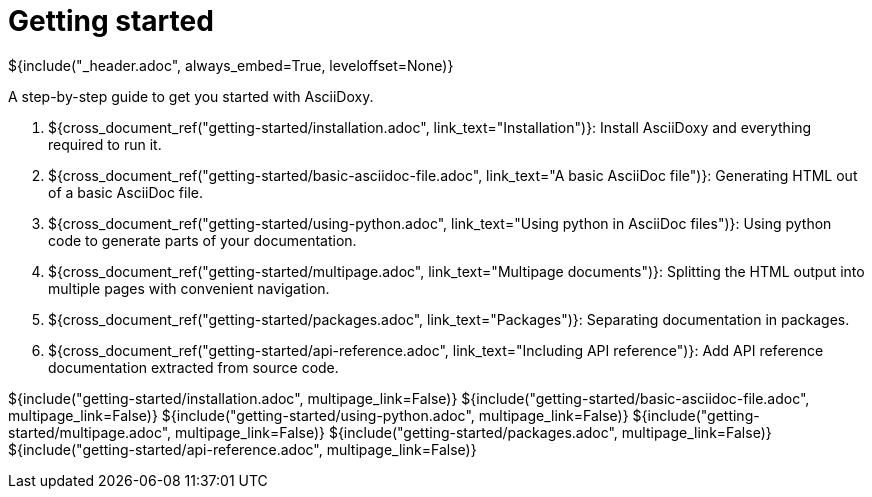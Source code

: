 // Copyright (C) 2019-2020, TomTom (http://tomtom.com).
//
// Licensed under the Apache License, Version 2.0 (the "License");
// you may not use this file except in compliance with the License.
// You may obtain a copy of the License at
//
//   http://www.apache.org/licenses/LICENSE-2.0
//
// Unless required by applicable law or agreed to in writing, software
// distributed under the License is distributed on an "AS IS" BASIS,
// WITHOUT WARRANTIES OR CONDITIONS OF ANY KIND, either express or implied.
// See the License for the specific language governing permissions and
// limitations under the License.
= Getting started
${include("_header.adoc", always_embed=True, leveloffset=None)}

A step-by-step guide to get you started with AsciiDoxy.

. ${cross_document_ref("getting-started/installation.adoc", link_text="Installation")}: Install
  AsciiDoxy and everything required to run it.
. ${cross_document_ref("getting-started/basic-asciidoc-file.adoc",
                           link_text="A basic AsciiDoc file")}:
  Generating HTML out of a basic AsciiDoc file.
. ${cross_document_ref("getting-started/using-python.adoc",
                           link_text="Using python in AsciiDoc files")}:
  Using python code to generate parts of your documentation.
. ${cross_document_ref("getting-started/multipage.adoc",
                           link_text="Multipage documents")}:
  Splitting the HTML output into multiple pages with convenient navigation.
. ${cross_document_ref("getting-started/packages.adoc", link_text="Packages")}:
  Separating documentation in packages.
. ${cross_document_ref("getting-started/api-reference.adoc",
                           link_text="Including API reference")}:
  Add API reference documentation extracted from source code.

${include("getting-started/installation.adoc", multipage_link=False)}
${include("getting-started/basic-asciidoc-file.adoc", multipage_link=False)}
${include("getting-started/using-python.adoc", multipage_link=False)}
${include("getting-started/multipage.adoc", multipage_link=False)}
${include("getting-started/packages.adoc", multipage_link=False)}
${include("getting-started/api-reference.adoc", multipage_link=False)}
